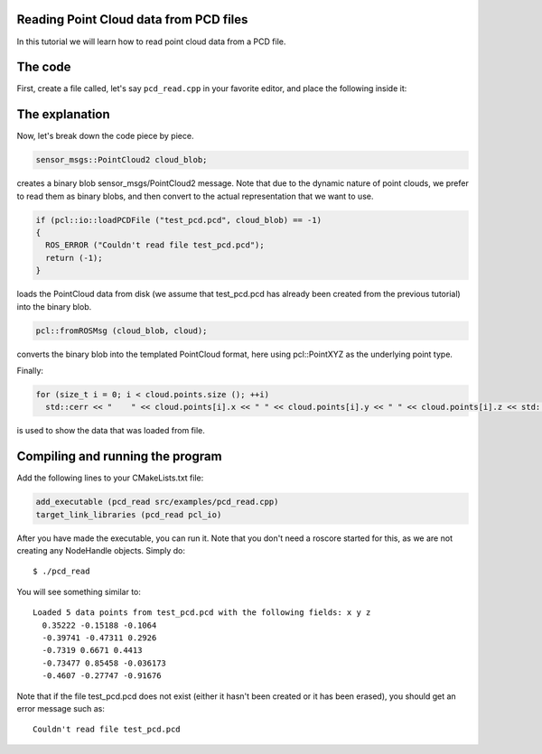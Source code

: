 .. _reading_pcd:

Reading Point Cloud data from PCD files
---------------------------------------

In this tutorial we will learn how to read point cloud data from a PCD file.

The code
--------

First, create a file called, let's say ``pcd_read.cpp`` in your favorite
editor, and place the following inside it:

.. code-block:: cpp
   :linenos:

    #include "pcl/io/pcd_io.h"
    #include "pcl/point_types.h"

    int
      main (int argc, char** argv)
    {
      sensor_msgs::PointCloud2 cloud_blob;
      pcl::PointCloud<pcl::PointXYZ> cloud;

      if (pcl::io::loadPCDFile ("test_pcd.pcd", cloud_blob) == -1)
      {
        ROS_ERROR ("Couldn't read file test_pcd.pcd");
        return (-1);
      }
      ROS_INFO ("Loaded %d data points from test_pcd.pcd with the following fields: %s", (int)(cloud_blob.width * cloud_blob.height), pcl::getFieldsList (cloud_blob).c_str ());

      // Convert to the templated message type
      pcl::fromROSMsg (cloud_blob, cloud);

      for (size_t i = 0; i < cloud.points.size (); ++i)
        std::cerr << "    " << cloud.points[i].x << " " << cloud.points[i].y << " " << cloud.points[i].z << std::endl;

      return (0);
    }

The explanation
---------------

Now, let's break down the code piece by piece.

.. code-block:: cpp

   sensor_msgs::PointCloud2 cloud_blob;

creates a binary blob sensor_msgs/PointCloud2 message. Note that due to the dynamic nature of point clouds, we prefer to read them as binary blobs, and then convert to the actual representation that we want to use.


.. code-block:: cpp

   if (pcl::io::loadPCDFile ("test_pcd.pcd", cloud_blob) == -1)
   {
     ROS_ERROR ("Couldn't read file test_pcd.pcd");
     return (-1);
   }

loads the PointCloud data from disk (we assume that test_pcd.pcd has already been created from the previous tutorial) into the binary blob.


.. code-block:: cpp

   pcl::fromROSMsg (cloud_blob, cloud);

converts the binary blob into the templated PointCloud format, here using pcl::PointXYZ as the underlying point type.

Finally:

.. code-block:: cpp

   for (size_t i = 0; i < cloud.points.size (); ++i)
     std::cerr << "    " << cloud.points[i].x << " " << cloud.points[i].y << " " << cloud.points[i].z << std::endl;

is used to show the data that was loaded from file.

Compiling and running the program
---------------------------------

Add the following lines to your CMakeLists.txt file:

.. code-block:: cmake

   add_executable (pcd_read src/examples/pcd_read.cpp)
   target_link_libraries (pcd_read pcl_io)

After you have made the executable, you can run it. Note that you don't need a
roscore started for this, as we are not creating any NodeHandle objects. Simply do::

  $ ./pcd_read 

You will see something similar to::

  Loaded 5 data points from test_pcd.pcd with the following fields: x y z
    0.35222 -0.15188 -0.1064
    -0.39741 -0.47311 0.2926
    -0.7319 0.6671 0.4413
    -0.73477 0.85458 -0.036173
    -0.4607 -0.27747 -0.91676

Note that if the file test_pcd.pcd does not exist (either it hasn't been
created or it has been erased), you should get an error message such as::

  Couldn't read file test_pcd.pcd
